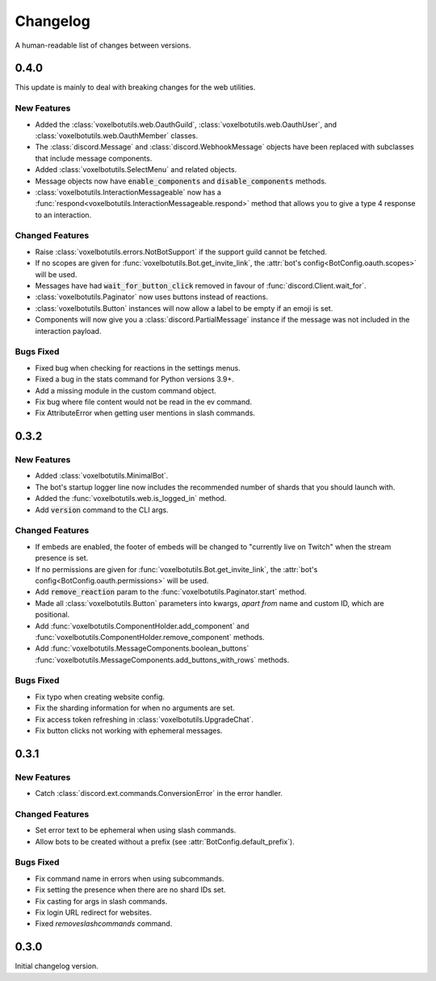 Changelog
======================================

A human-readable list of changes between versions.

0.4.0
--------------------------------------

This update is mainly to deal with breaking changes for the web utilities.

New Features
""""""""""""""""""""""""

* Added the :class:`voxelbotutils.web.OauthGuild`, :class:`voxelbotutils.web.OauthUser`, and :class:`voxelbotutils.web.OauthMember` classes.
* The :class:`discord.Message` and :class:`discord.WebhookMessage` objects have been replaced with subclasses that include message components.
* Added :class:`voxelbotutils.SelectMenu` and related objects.
* Message objects now have :code:`enable_components` and :code:`disable_components` methods.
* :class:`voxelbotutils.InteractionMessageable` now has a :func:`respond<voxelbotutils.InteractionMessageable.respond>` method that allows you to give a type 4 response to an interaction.

Changed Features
""""""""""""""""""""""""

* Raise :class:`voxelbotutils.errors.NotBotSupport` if the support guild cannot be fetched.
* If no scopes are given for :func:`voxelbotutils.Bot.get_invite_link`, the :attr:`bot's config<BotConfig.oauth.scopes>` will be used.
* Messages have had :code:`wait_for_button_click` removed in favour of :func:`discord.Client.wait_for`.
* :class:`voxelbotutils.Paginator` now uses buttons instead of reactions.
* :class:`voxelbotutils.Button` instances will now allow a label to be empty if an emoji is set.
* Components will now give you a :class:`discord.PartialMessage` instance if the message was not included in the interaction payload.

Bugs Fixed
""""""""""""""""""""""""

* Fixed bug when checking for reactions in the settings menus.
* Fixed a bug in the stats command for Python versions 3.9+.
* Add a missing module in the custom command object.
* Fix bug where file content would not be read in the ev command.
* Fix AttributeError when getting user mentions in slash commands.

0.3.2
--------------------------------------

New Features
""""""""""""""""""""""""

* Added :class:`voxelbotutils.MinimalBot`.
* The bot's startup logger line now includes the recommended number of shards that you should launch with.
* Added the :func:`voxelbotutils.web.is_logged_in` method.
* Add :code:`version` command to the CLI args.

Changed Features
""""""""""""""""""""""""

* If embeds are enabled, the footer of embeds will be changed to "currently live on Twitch" when the stream presence is set.
* If no permissions are given for :func:`voxelbotutils.Bot.get_invite_link`, the :attr:`bot's config<BotConfig.oauth.permissions>` will be used.
* Add :code:`remove_reaction` param to the :func:`voxelbotutils.Paginator.start` method.
* Made all :class:`voxelbotutils.Button` parameters into kwargs, *apart from* name and custom ID, which are positional.
* Add :func:`voxelbotutils.ComponentHolder.add_component` and :func:`voxelbotutils.ComponentHolder.remove_component` methods.
* Add :func:`voxelbotutils.MessageComponents.boolean_buttons` :func:`voxelbotutils.MessageComponents.add_buttons_with_rows` methods.

Bugs Fixed
""""""""""""""""""""""""

* Fix typo when creating website config.
* Fix the sharding information for when no arguments are set.
* Fix access token refreshing in :class:`voxelbotutils.UpgradeChat`.
* Fix button clicks not working with ephemeral messages.

0.3.1
--------------------------------------

New Features
""""""""""""""""""""""""

* Catch :class:`discord.ext.commands.ConversionError` in the error handler.

Changed Features
""""""""""""""""""""""""

* Set error text to be ephemeral when using slash commands.
* Allow bots to be created without a prefix (see :attr:`BotConfig.default_prefix`).

Bugs Fixed
""""""""""""""""""""""""

* Fix command name in errors when using subcommands.
* Fix setting the presence when there are no shard IDs set.
* Fix casting for args in slash commands.
* Fix login URL redirect for websites.
* Fixed `removeslashcommands` command.


0.3.0
--------------------------------------

Initial changelog version.
